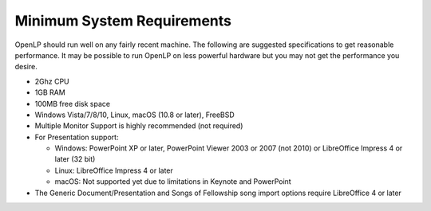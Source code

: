 ===========================
Minimum System Requirements
===========================

OpenLP should run well on any fairly recent machine. The following are suggested
specifications to get reasonable performance. It may be possible to run OpenLP
on less powerful hardware but you may not get the performance you desire.

* 2Ghz CPU
* 1GB RAM
* 100MB free disk space
* Windows Vista/7/8/10, Linux, macOS (10.8 or later), FreeBSD
* Multiple Monitor Support is highly recommended (not required)
* For Presentation support:

  * Windows: PowerPoint XP or later, PowerPoint Viewer 2003 or 2007 (not 2010)
    or LibreOffice Impress 4 or later (32 bit)
  * Linux: LibreOffice Impress 4 or later
  * macOS: Not supported yet due to limitations in Keynote and PowerPoint
* The Generic Document/Presentation and Songs of Fellowship song import options
  require LibreOffice 4 or later
